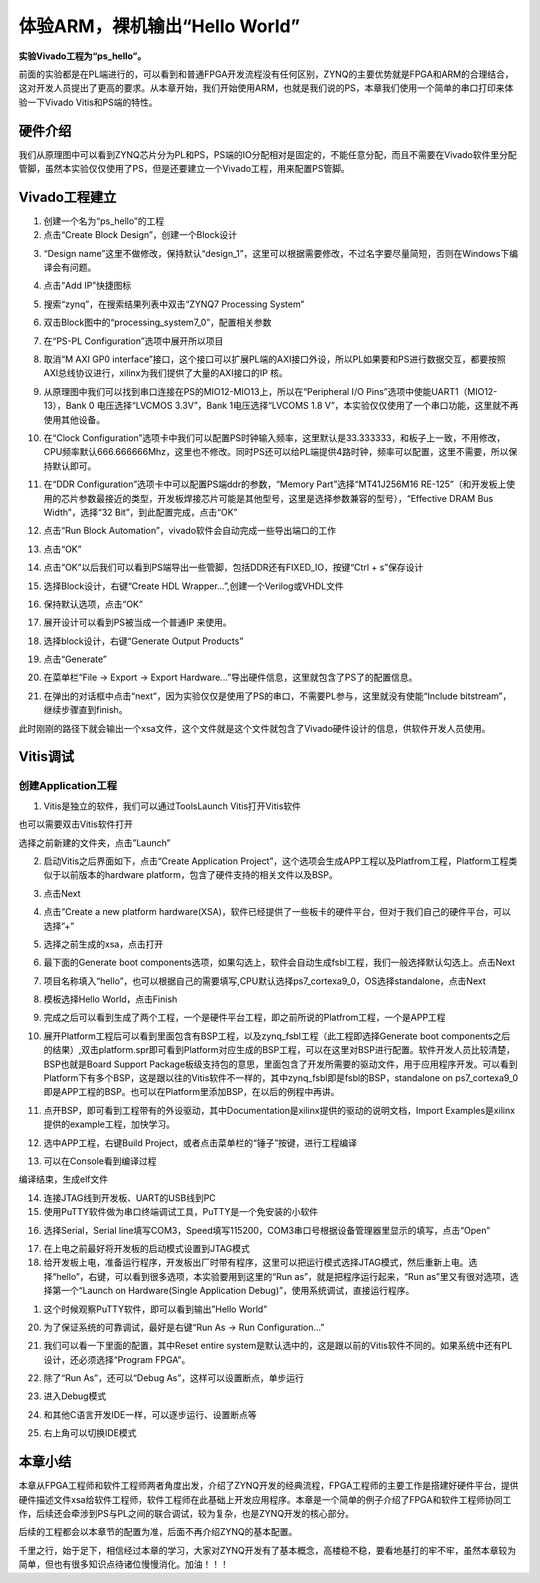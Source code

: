 体验ARM，裸机输出“Hello World”
================================

**实验Vivado工程为“ps_hello”。**

前面的实验都是在PL端进行的，可以看到和普通FPGA开发流程没有任何区别，ZYNQ的主要优势就是FPGA和ARM的合理结合，这对开发人员提出了更高的要求。从本章开始，我们开始使用ARM，也就是我们说的PS，本章我们使用一个简单的串口打印来体验一下Vivado Vitis和PS端的特性。

硬件介绍
--------

我们从原理图中可以看到ZYNQ芯片分为PL和PS，PS端的IO分配相对是固定的，不能任意分配，而且不需要在Vivado软件里分配管脚，虽然本实验仅仅使用了PS，但是还要建立一个Vivado工程，用来配置PS管脚。

Vivado工程建立
--------------

1) 创建一个名为“ps_hello”的工程

2) 点击“Create Block Design”，创建一个Block设计

.. image:: images/06_media/image1.png
      
3) “Design name”这里不做修改，保持默认“design_1”，这里可以根据需要修改，不过名字要尽量简短，否则在Windows下编译会有问题。

.. image:: images/06_media/image2.png
      
4) 点击“Add IP”快捷图标

.. image:: images/06_media/image3.png
      
5) 搜索“zynq”，在搜索结果列表中双击“ZYNQ7 Processing System”

.. image:: images/06_media/image4.png
      
6) 双击Block图中的“processing_system7_0”，配置相关参数

.. image:: images/06_media/image5.png
      
7) 在“PS-PL Configuration”选项中展开所以项目

.. image:: images/06_media/image6.png
      
8) 取消“M AXI GP0 interface”接口，这个接口可以扩展PL端的AXI接口外设，所以PL如果要和PS进行数据交互，都要按照AXI总线协议进行，xilinx为我们提供了大量的AXI接口的IP 核。

.. image:: images/06_media/image7.png
      
9) 从原理图中我们可以找到串口连接在PS的MIO12-MIO13上，所以在“Peripheral I/O Pins”选项中使能UART1（MIO12-13），Bank 0 电压选择“LVCMOS 3.3V”，Bank 1电压选择“LVCOMS 1.8 V”，本实验仅仅使用了一个串口功能，这里就不再使用其他设备。

.. image:: images/06_media/image8.png
      
10) 在“Clock Configuration”选项卡中我们可以配置PS时钟输入频率，这里默认是33.333333，和板子上一致，不用修改，CPU频率默认666.666666Mhz，这里也不修改。同时PS还可以给PL端提供4路时钟，频率可以配置，这里不需要，所以保持默认即可。

.. image:: images/06_media/image9.png
      
11) 在“DDR Configuration”选项卡中可以配置PS端ddr的参数，“Memory Part”选择“MT41J256M16 RE-125”（和开发板上使用的芯片参数最接近的类型，开发板焊接芯片可能是其他型号，这里是选择参数兼容的型号），“Effective DRAM Bus Width”，选择“32 Bit”，到此配置完成，点击“OK”

.. image:: images/06_media/image10.png
      
12) 点击“Run Block Automation”，vivado软件会自动完成一些导出端口的工作

.. image:: images/06_media/image11.png
      
13) 点击“OK”

.. image:: images/06_media/image12.png
      
14) 点击“OK”以后我们可以看到PS端导出一些管脚，包括DDR还有FIXED_IO，按键“Ctrl + s”保存设计

.. image:: images/06_media/image13.png
      
15) 选择Block设计，右键“Create HDL Wrapper...”,创建一个Verilog或VHDL文件

.. image:: images/06_media/image14.png
      
16) 保持默认选项，点击“OK”

.. image:: images/06_media/image15.png
      
17) 展开设计可以看到PS被当成一个普通IP 来使用。

.. image:: images/06_media/image16.png
      
18) 选择block设计，右键“Generate Output Products”

.. image:: images/06_media/image17.png
      
19) 点击“Generate”

.. image:: images/06_media/image18.png
      
20) 在菜单栏“File -> Export -> Export Hardware...”导出硬件信息，这里就包含了PS了的配置信息。

.. image:: images/06_media/image19.png
      
21) 在弹出的对话框中点击“next”，因为实验仅仅是使用了PS的串口，不需要PL参与，这里就没有使能“Include bitstream”，继续步骤直到finish。

.. image:: images/06_media/image20.png
      
.. image:: images/06_media/image21.png
      
.. image:: images/06_media/image22.png
      
.. image:: images/06_media/image23.png
      
.. image:: images/06_media/image24.png
      
此时刚刚的路径下就会输出一个xsa文件，这个文件就是这个文件就包含了Vivado硬件设计的信息，供软件开发人员使用。

.. image:: images/06_media/image25.png
      
Vitis调试
---------

创建Application工程
~~~~~~~~~~~~~~~~~~~

1) Vitis是独立的软件，我们可以通过ToolsLaunch Vitis打开Vitis软件

.. image:: images/06_media/image26.png
      
也可以需要双击Vitis软件打开

.. image:: images/06_media/image27.png
   
      
选择之前新建的文件夹，点击”Launch”

.. image:: images/06_media/image28.png
   
      
2) 启动Vitis之后界面如下，点击“Create Application Project”，这个选项会生成APP工程以及Platfrom工程，Platform工程类似于以前版本的hardware platform，包含了硬件支持的相关文件以及BSP。

.. image:: images/06_media/image29.png
   
      
3) 点击Next

.. image:: images/06_media/image30.png
   
      
4) 点击“Create a new platform hardware(XSA)，软件已经提供了一些板卡的硬件平台，但对于我们自己的硬件平台，可以选择”+”

.. image:: images/06_media/image31.png
   
      
5) 选择之前生成的xsa，点击打开

.. image:: images/06_media/image32.png
   
      
6) 最下面的Generate boot components选项，如果勾选上，软件会自动生成fsbl工程，我们一般选择默认勾选上。点击Next

.. image:: images/06_media/image33.png
   
      
7) 项目名称填入“hello”，也可以根据自己的需要填写,CPU默认选择ps7_cortexa9_0，OS选择standalone，点击Next

.. image:: images/06_media/image34.png
   
      
.. image:: images/06_media/image35.png
   
      
8) 模板选择Hello World，点击Finish

.. image:: images/06_media/image36.png
   
      
9) 完成之后可以看到生成了两个工程，一个是硬件平台工程，即之前所说的Platfrom工程，一个是APP工程

.. image:: images/06_media/image37.png
   
      
10) 展开Platform工程后可以看到里面包含有BSP工程，以及zynq_fsbl工程（此工程即选择Generate boot components之后的结果）,双击platform.spr即可看到Platform对应生成的BSP工程，可以在这里对BSP进行配置。软件开发人员比较清楚，BSP也就是Board Support Package板级支持包的意思，里面包含了开发所需要的驱动文件，用于应用程序开发。可以看到Platform下有多个BSP，这是跟以往的Vitis软件不一样的，其中zynq_fsbl即是fsbl的BSP，standalone on ps7_cortexa9_0即是APP工程的BSP。也可以在Platform里添加BSP，在以后的例程中再讲。

.. image:: images/06_media/image38.png
   
      
11) 点开BSP，即可看到工程带有的外设驱动，其中Documentation是xilinx提供的驱动的说明文档，Import Examples是xilinx提供的example工程，加快学习。

.. image:: images/06_media/image39.png
      
12) 选中APP工程，右键Build Project，或者点击菜单栏的“锤子”按键，进行工程编译

.. image:: images/06_media/image40.png
      
13) 可以在Console看到编译过程

.. image:: images/06_media/image41.png
      
编译结束，生成elf文件

.. image:: images/06_media/image42.png
      
14) 连接JTAG线到开发板、UART的USB线到PC

15) 使用PuTTY软件做为串口终端调试工具，PuTTY是一个免安装的小软件

.. image:: images/06_media/image43.png
      
16) 选择Serial，Serial line填写COM3，Speed填写115200，COM3串口号根据设备管理器里显示的填写，点击“Open”

.. image:: images/06_media/image44.png
      
17) 在上电之前最好将开发板的启动模式设置到JTAG模式

18) 给开发板上电，准备运行程序，开发板出厂时带有程序，这里可以把运行模式选择JTAG模式，然后重新上电。选择“hello”，右键，可以看到很多选项，本实验要用到这里的“Run as”，就是把程序运行起来，“Run as”里又有很对选项，选择第一个“Launch on Hardware(Single Application Debug)”，使用系统调试，直接运行程序。

.. image:: images/06_media/image45.png
      
1)  这个时候观察PuTTY软件，即可以看到输出”Hello World”

.. image:: images/06_media/image46.png
      
20) 为了保证系统的可靠调试，最好是右键“Run As -> Run Configuration...”

.. image:: images/06_media/image47.png
      
21) 我们可以看一下里面的配置，其中Reset entire system是默认选中的，这是跟以前的Vitis软件不同的。如果系统中还有PL设计，还必须选择“Program FPGA”。

.. image:: images/06_media/image48.png
      
22) 除了“Run As”，还可以“Debug As”，这样可以设置断点，单步运行

.. image:: images/06_media/image49.png
      
23) 进入Debug模式

.. image:: images/06_media/image50.png
      
24) 和其他C语言开发IDE一样，可以逐步运行、设置断点等

.. image:: images/06_media/image51.png
      
25) 右上角可以切换IDE模式

.. image:: images/06_media/image52.png
      
本章小结
--------

本章从FPGA工程师和软件工程师两者角度出发，介绍了ZYNQ开发的经典流程，FPGA工程师的主要工作是搭建好硬件平台，提供硬件描述文件xsa给软件工程师，软件工程师在此基础上开发应用程序。本章是一个简单的例子介绍了FPGA和软件工程师协同工作，后续还会牵涉到PS与PL之间的联合调试，较为复杂，也是ZYNQ开发的核心部分。

后续的工程都会以本章节的配置为准，后面不再介绍ZYNQ的基本配置。

千里之行，始于足下，相信经过本章的学习，大家对ZYNQ开发有了基本概念，高楼稳不稳，要看地基打的牢不牢，虽然本章较为简单，但也有很多知识点待诸位慢慢消化。加油！！！
